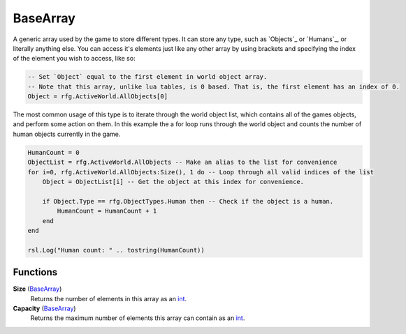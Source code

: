 
BaseArray
********************************************************
A generic array used by the game to store different types. It can store any type, such as `Objects`_ or `Humans`_, or literally anything else. You can access it's elements just like any other array by using brackets and specifying the index of the element you wish to access, like so: 

.. code-block:: lua

    -- Set `Object` equal to the first element in world object array. 
    -- Note that this array, unlike lua tables, is 0 based. That is, the first element has an index of 0.
    Object = rfg.ActiveWorld.AllObjects[0] 

The most common usage of this type is to iterate through the world object list, which contains all of the games objects, and perform some action on them. In this example the a for loop runs through the world object and counts the number of human objects currently in the game.

.. code-block:: lua

    HumanCount = 0
    ObjectList = rfg.ActiveWorld.AllObjects -- Make an alias to the list for convenience
    for i=0, rfg.ActiveWorld.AllObjects:Size(), 1 do -- Loop through all valid indices of the list 
        Object = ObjectList[i] -- Get the object at this index for convenience.

        if Object.Type == rfg.ObjectTypes.Human then -- Check if the object is a human.
            HumanCount = HumanCount + 1
        end
    end

    rsl.Log("Human count: " .. tostring(HumanCount))


Functions
========================================================

**Size** (`BaseArray`_)
    Returns the number of elements in this array as an `int`_.

**Capacity** (`BaseArray`_)
    Returns the maximum number of elements this array can contain as an `int`_.

.. _`int`: ./PrimitiveTypes.html
.. _`BaseArray`: ./BaseArray.html
.. _`Object`: ./Object.html
.. _`Human`: ./Human.html